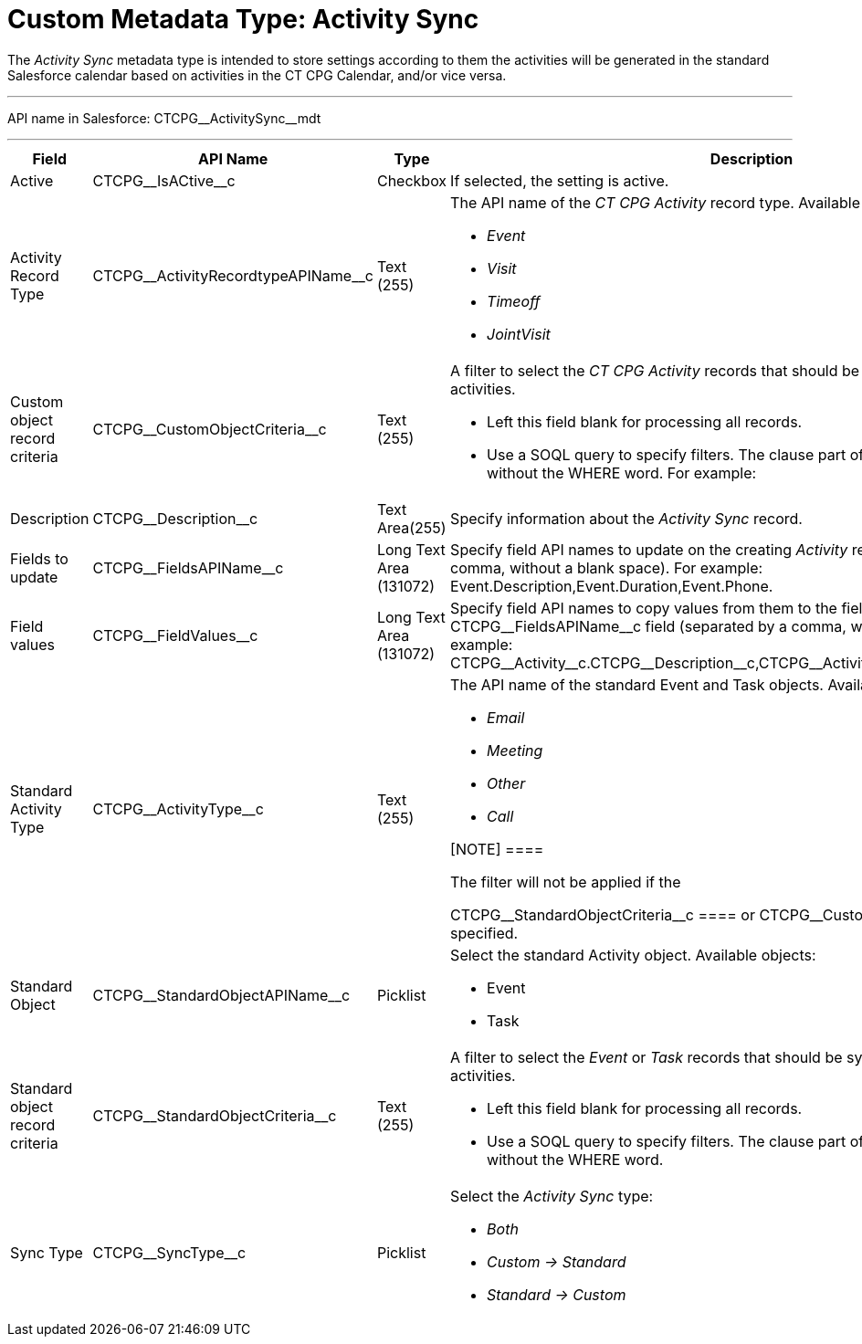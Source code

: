 = Custom Metadata Type: Activity Sync

The _Activity Sync_ metadata type is intended to store settings
according to them the activities will be generated in the standard
Salesforce calendar based on activities in the CT CPG Calendar, and/or
vice versa.

'''''

API name in Salesforce: CTCPG\__ActivitySync__mdt

'''''

[width="100%",cols="25%,25%,25%,25%",]
|===
|*Field* |*API Name* |*Type* |*Description*

|Active |CTCPG\__IsACtive__c |Checkbox |If selected, the
setting is active.

|Activity Record Type |CTCPG\__ActivityRecordtypeAPIName__c
|Text (255) a|
The API name of the _CT CPG Activity_ record type. Available record
types by default:

* _Event_
* _Visit_
* _Timeoff_
* _JointVisit_

|Custom object record criteria |CTCPG\__CustomObjectCriteria__c
|Text (255) a|
A filter to select the _CT CPG Activity_ records that should be synced
with the standard activities.

* Left this field blank for processing all records.
* Use a SOQL query to specify filters. The clause part of the query
should be without the [.apiobject]#WHERE# word. For example:

|Description |CTCPG\__Description__c |Text Area(255) |Specify
information about the _Activity Sync_ record.

|Fields to update |CTCPG\__FieldsAPIName__c |Long Text Area
(131072) |Specify field API names to update on the creating _Activity_
record (separated by a comma, without a blank space). For
example: Event.Description,Event.Duration,Event.Phone.

|Field values |CTCPG\__FieldValues__c |Long Text Area
(131072) |Specify field API names to copy values from them to the
fields specified in the CTCPG\__FieldsAPIName__c field (separated
by a comma, without a blank space). For
example: CTCPG\__Activity__c.CTCPG\__Description__c,CTCPG\__Activity__c.CTCPG\__Objective__c.

|Standard Activity Type |CTCPG\__ActivityType__c |Text (255)
a|
The API name of the standard [.object]#Event# and
[.object]#Task# objects. Available types by default:

* _Email_
* _Meeting_
* _Other_
* _Call_

[NOTE] ====

The filter will not be applied if the

CTCPG\__StandardObjectCriteria__c ==== or
CTCPG\__CustomObjectCriteria__c field is specified.

|Standard Object |CTCPG\__StandardObjectAPIName__c |Picklist
a|
Select the standard Activity object. Available objects:

* Event
* Task

|Standard object record criteria
|CTCPG\__StandardObjectCriteria__c |Text (255) a|
A filter to select the _Event_ or _Task_ records that should be synced
with the standard activities.

* Left this field blank for processing all records.
* Use a SOQL query to specify filters. The clause part of the query
should be without the [.apiobject]#WHERE# word.

|Sync Type |CTCPG\__SyncType__c |Picklist a|
Select the _Activity Sync_ type:

* _Both_
* _Custom → Standard_
* _Standard → Custom_

|===
